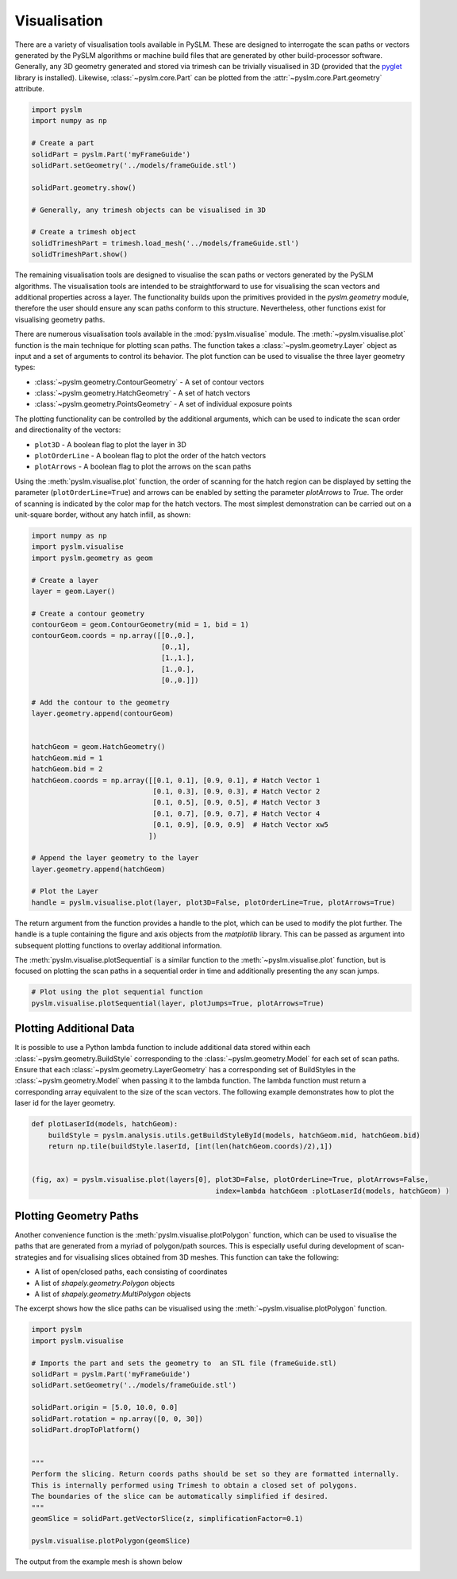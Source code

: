 Visualisation
==================

There are a variety of visualisation tools available in PySLM. These are designed to interrogate
the scan paths or vectors generated by the PySLM algorithms or machine build files that are generated
by other build-processor software. Generally, any 3D geometry generated and stored via trimesh can be
trivially visualised in 3D (provided that the `pyglet <https://pyglet.org/>`_ library is installed). Likewise,
:class:`~pyslm.core.Part` can be plotted from the :attr:`~pyslm.core.Part.geometry` attribute.

.. code-block:: python

        import pyslm
        import numpy as np

        # Create a part
        solidPart = pyslm.Part('myFrameGuide')
        solidPart.setGeometry('../models/frameGuide.stl')

        solidPart.geometry.show()

        # Generally, any trimesh objects can be visualised in 3D

        # Create a trimesh object
        solidTrimeshPart = trimesh.load_mesh('../models/frameGuide.stl')
        solidTrimeshPart.show()

The remaining visualisation tools are designed to visualise the scan paths or vectors generated by the PySLM algorithms.
The visualisation tools are intended to be straightforward to use for visualising the scan vectors
and additional properties across a layer. The functionality builds upon the primitives provided in
the `pyslm.geometry` module, therefore the user should ensure any scan paths conform to this structure.
Nevertheless, other functions exist for visualising geometry paths.

There are numerous visualisation tools  available in the :mod:`pyslm.visualise` module. The :meth:`~pyslm.visualise.plot` function is the
main technique for plotting scan paths. The function takes a :class:`~pyslm.geometry.Layer` object as input and a set
of arguments to control its behavior. The plot function can be used to visualise the three layer geometry types:

* :class:`~pyslm.geometry.ContourGeometry` - A set of contour vectors
* :class:`~pyslm.geometry.HatchGeometry` - A set of hatch vectors
* :class:`~pyslm.geometry.PointsGeometry` - A set of individual exposure points

The plotting functionality can be controlled by the additional arguments, which can be used to indicate the scan order
and directionality of the vectors:

* ``plot3D`` - A boolean flag to plot the layer in 3D
* ``plotOrderLine`` - A boolean flag to plot the order of the hatch vectors
* ``plotArrows`` - A boolean flag to plot the arrows on the scan paths

Using the :meth:`pyslm.visualise.plot` function, the order of scanning for the hatch region can be displayed by setting
the parameter (``plotOrderLine=True``) and arrows can be enabled by setting the parameter `plotArrows` to `True`. The
order of scanning is indicated by the color map for the hatch vectors. The most simplest demonstration can be carried
out on a unit-square border, without any hatch infill, as shown:

.. code-block:: python

    import numpy as np
    import pyslm.visualise
    import pyslm.geometry as geom

    # Create a layer
    layer = geom.Layer()

    # Create a contour geometry
    contourGeom = geom.ContourGeometry(mid = 1, bid = 1)
    contourGeom.coords = np.array([[0.,0.],
                                   [0.,1],
                                   [1.,1.],
                                   [1.,0.],
                                   [0.,0.]])

    # Add the contour to the geometry
    layer.geometry.append(contourGeom)


    hatchGeom = geom.HatchGeometry()
    hatchGeom.mid = 1
    hatchGeom.bid = 2
    hatchGeom.coords = np.array([[0.1, 0.1], [0.9, 0.1], # Hatch Vector 1
                                 [0.1, 0.3], [0.9, 0.3], # Hatch Vector 2
                                 [0.1, 0.5], [0.9, 0.5], # Hatch Vector 3
                                 [0.1, 0.7], [0.9, 0.7], # Hatch Vector 4
                                 [0.1, 0.9], [0.9, 0.9]  # Hatch Vector xw5
                                ])

    # Append the layer geometry to the layer
    layer.geometry.append(hatchGeom)

    # Plot the Layer
    handle = pyslm.visualise.plot(layer, plot3D=False, plotOrderLine=True, plotArrows=True)


.. image:: ../images/examples/lpbf_slm_hatch_scan_vectors_visualisation.png
   :width: 350
   :align: center
   :alt: Plotting border and hatch vectors for L-PBF in PySLM using the plot function


The return argument from the function provides a handle to the plot, which can be used to modify the plot further.
The handle is a tuple containing the figure and axis objects from the `matplotlib` library. This can be passed as
argument into subsequent plotting functions to overlay additional information.

The :meth:`pyslm.visualise.plotSequential` is a similar function to the :meth:`~pyslm.visualise.plot` function, but
is focused on plotting the scan paths in a sequential order in time and additionally presenting the any scan jumps.

.. code-block:: python

    # Plot using the plot sequential function
    pyslm.visualise.plotSequential(layer, plotJumps=True, plotArrows=True)

.. image:: ../images/examples/lpbf_slm_hatch_scan_vectors_visualisation_plotSequential.png
   :width: 350
   :align: center
   :alt: Plotting path in sequential order for L-PBF in PySLM using the plotSequential function

Plotting Additional Data
-------------------------------
It is possible to use a Python lambda function to include additional data stored within
each :class:`~pyslm.geometry.BuildStyle` corresponding to the :class:`~pyslm.geometry.Model` for each set of scan paths.
Ensure that each :class:`~pyslm.geometry.LayerGeometry` has a corresponding set of BuildStyles in the
:class:`~pyslm.geometry.Model` when passing it to the lambda function. The lambda function must return a corresponding
array equivalent to the size of the scan vectors. The following example demonstrates how to plot the laser id for
the layer geometry.

.. code-block:: python

    def plotLaserId(models, hatchGeom):
        buildStyle = pyslm.analysis.utils.getBuildStyleById(models, hatchGeom.mid, hatchGeom.bid)
        return np.tile(buildStyle.laserId, [int(len(hatchGeom.coords)/2),1])


    (fig, ax) = pyslm.visualise.plot(layers[0], plot3D=False, plotOrderLine=True, plotArrows=False,
                                                index=lambda hatchGeom :plotLaserId(models, hatchGeom) )

Plotting Geometry Paths
-------------------------------

Another convenience function is the :meth:`pyslm.visualise.plotPolygon` function, which can be used to visualise
the paths that are generated from a myriad of polygon/path sources. This is especially useful during development of
scan-strategies and for visualising slices obtained from 3D meshes. This function can take the following:

* A list of open/closed paths, each consisting of coordinates
* A list of `shapely.geometry.Polygon` objects
* A list of `shapely.geometry.MultiPolygon` objects

The excerpt shows how the slice paths can be visualised using the :meth:`~pyslm.visualise.plotPolygon` function.

.. code-block:: python

    import pyslm
    import pyslm.visualise

    # Imports the part and sets the geometry to  an STL file (frameGuide.stl)
    solidPart = pyslm.Part('myFrameGuide')
    solidPart.setGeometry('../models/frameGuide.stl')

    solidPart.origin = [5.0, 10.0, 0.0]
    solidPart.rotation = np.array([0, 0, 30])
    solidPart.dropToPlatform()


    """
    Perform the slicing. Return coords paths should be set so they are formatted internally.
    This is internally performed using Trimesh to obtain a closed set of polygons.
    The boundaries of the slice can be automatically simplified if desired.
    """
    geomSlice = solidPart.getVectorSlice(z, simplificationFactor=0.1)

    pyslm.visualise.plotPolygon(geomSlice)

The output from the example mesh is shown below

.. image:: ../images/examples/pyslm_3d_printing_slicing_visualisation.png
   :width: 350
   :align: center
   :alt: Slicing of mesh part in 3D Printing using PySLM (Python)
